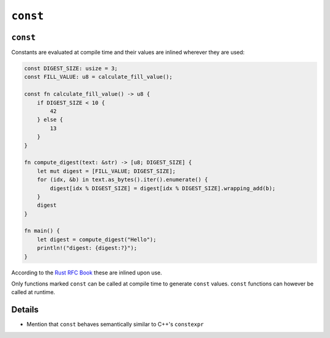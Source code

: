 ===========
``const``
===========

-----------
``const``
-----------

Constants are evaluated at compile time and their values are inlined
wherever they are used:

.. raw:: html

   <!-- mdbook-xgettext: skip -->

.. code:: rust,editable

   const DIGEST_SIZE: usize = 3;
   const FILL_VALUE: u8 = calculate_fill_value();

   const fn calculate_fill_value() -> u8 {
       if DIGEST_SIZE < 10 {
           42
       } else {
           13
       }
   }

   fn compute_digest(text: &str) -> [u8; DIGEST_SIZE] {
       let mut digest = [FILL_VALUE; DIGEST_SIZE];
       for (idx, &b) in text.as_bytes().iter().enumerate() {
           digest[idx % DIGEST_SIZE] = digest[idx % DIGEST_SIZE].wrapping_add(b);
       }
       digest
   }

   fn main() {
       let digest = compute_digest("Hello");
       println!("digest: {digest:?}");
   }

According to the
`Rust RFC Book <https://rust-lang.github.io/rfcs/0246-const-vs-static.html>`__
these are inlined upon use.

Only functions marked ``const`` can be called at compile time to
generate ``const`` values. ``const`` functions can however be called at
runtime.

.. raw:: html

---------
Details
---------

-  Mention that ``const`` behaves semantically similar to C++'s
   ``constexpr``

.. raw:: html

